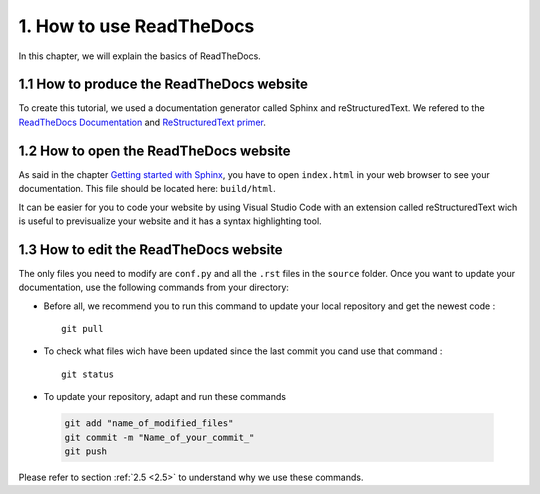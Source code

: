 1. How to use ReadTheDocs
=========================

In this chapter, we will explain the basics of ReadTheDocs.

1.1 How to produce the ReadTheDocs website
------------------------------------------

To create this tutorial, we used a documentation generator called Sphinx and reStructuredText. We refered to the `ReadTheDocs Documentation <https://docs.readthedocs.io/en/stable/index.html#>`__
and `ReStructuredText primer <https://www.sphinx-doc.org/en/master/usage/restructuredtext/basics.html>`__.

1.2 How to open the ReadTheDocs website
---------------------------------------

As said in the chapter `Getting started with Sphinx <https://docs.readthedocs.io/en/stable/intro/getting-started-with-sphinx.html#>`__, you have to open ``index.html`` in your web browser
to see your documentation. This file should be located here: ``build/html``.

It can be easier for you to code your website by using Visual Studio Code with an extension called reStructuredText wich is useful to previsualize your website and it has a syntax highlighting tool.

1.3 How to edit the ReadTheDocs website
---------------------------------------

The only files you need to modify are ``conf.py`` and all the ``.rst`` files in the ``source`` folder. Once you want to update your documentation, use the following commands from your
directory:

* Before all, we recommend you to run this command to update your local repository and get the newest code : ::
    
    git pull

* To check what files wich have been updated since the last commit you cand use that command : ::

    git status

* To update your repository, adapt and run these commands

 .. code-block:: shell

    git add "name_of_modified_files"
    git commit -m "Name_of_your_commit_"
    git push

Please refer to section :ref:`2.5 <2.5>` to understand why we use these commands.